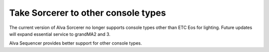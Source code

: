 Take Sorcerer to other console types
============================================================================
The current version of Alva Sorcerer no longer supports console types other than ETC Eos for lighting. Future updates will expand essential service to grandMA2 and 3. 

Alva Sequencer provides better support for other console types.
